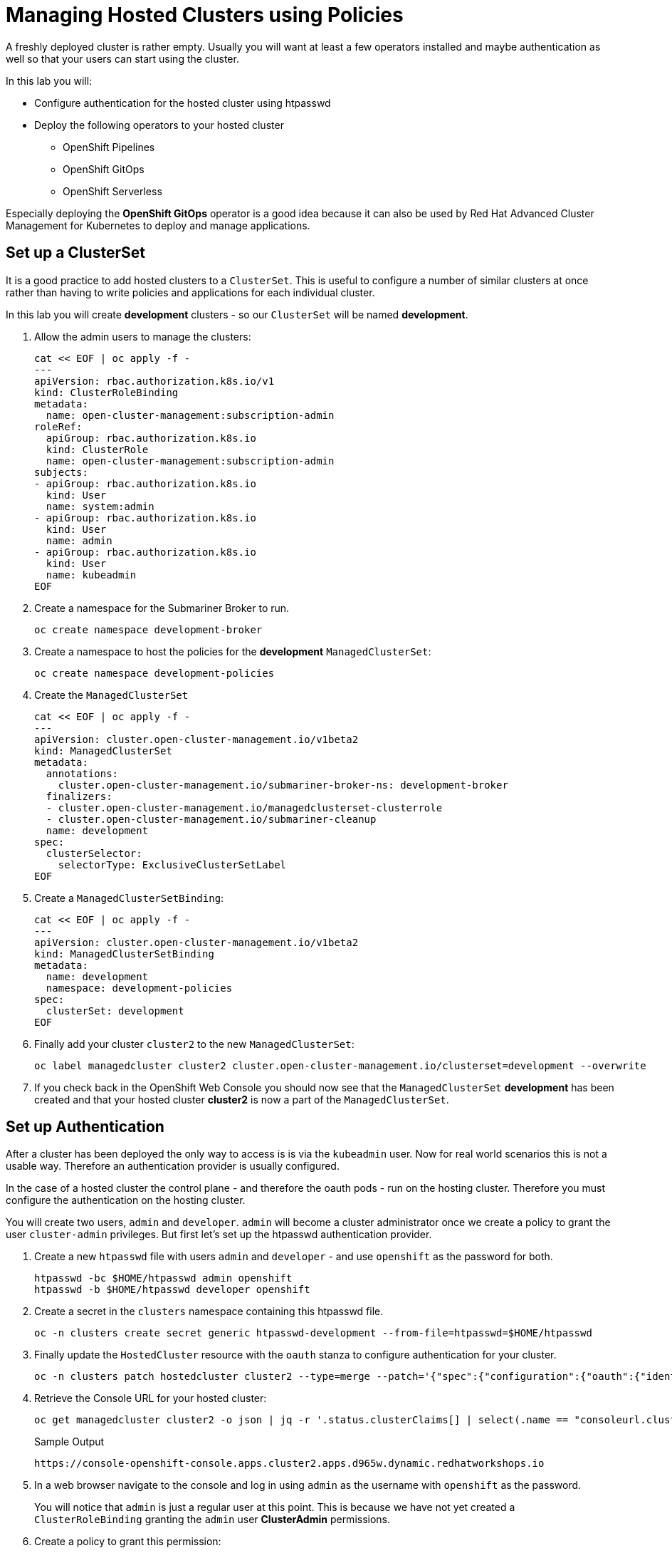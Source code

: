 = Managing Hosted Clusters using Policies

A freshly deployed cluster is rather empty. Usually you will want at least a few operators installed and maybe authentication as well so that your users can start using the cluster.

In this lab you will:

* Configure authentication for the hosted cluster using htpasswd
* Deploy the following operators to your hosted cluster
** OpenShift Pipelines
** OpenShift GitOps
** OpenShift Serverless

Especially deploying the *OpenShift GitOps* operator is a good idea because it can also be used by Red Hat Advanced Cluster Management for Kubernetes to deploy and manage applications.

== Set up a ClusterSet

It is a good practice to add hosted clusters to a `ClusterSet`. This is useful to configure a number of similar clusters at once rather than having to write policies and applications for each individual cluster.

In this lab you will create *development* clusters - so our `ClusterSet` will be named *development*.

. Allow the admin users to manage the clusters:
+
[source,sh,role=execute]
----
cat << EOF | oc apply -f -
---
apiVersion: rbac.authorization.k8s.io/v1
kind: ClusterRoleBinding
metadata:
  name: open-cluster-management:subscription-admin
roleRef:
  apiGroup: rbac.authorization.k8s.io
  kind: ClusterRole
  name: open-cluster-management:subscription-admin
subjects:
- apiGroup: rbac.authorization.k8s.io
  kind: User
  name: system:admin
- apiGroup: rbac.authorization.k8s.io
  kind: User
  name: admin
- apiGroup: rbac.authorization.k8s.io
  kind: User
  name: kubeadmin
EOF
----

. Create a namespace for the Submariner Broker to run. 
+
[source,sh,role=execute]
----
oc create namespace development-broker
----

. Create a namespace to host the policies for the *development* `ManagedClusterSet`:
+
[source,sh,role=execute]
----
oc create namespace development-policies
----

. Create the `ManagedClusterSet`
+
[source,sh,role=execute]
----
cat << EOF | oc apply -f -
---
apiVersion: cluster.open-cluster-management.io/v1beta2
kind: ManagedClusterSet
metadata:
  annotations:
    cluster.open-cluster-management.io/submariner-broker-ns: development-broker
  finalizers:
  - cluster.open-cluster-management.io/managedclusterset-clusterrole
  - cluster.open-cluster-management.io/submariner-cleanup
  name: development
spec:
  clusterSelector:
    selectorType: ExclusiveClusterSetLabel
EOF
----

. Create a `ManagedClusterSetBinding`:
+
[source,sh,role=execute]
----
cat << EOF | oc apply -f -
---
apiVersion: cluster.open-cluster-management.io/v1beta2
kind: ManagedClusterSetBinding
metadata:
  name: development
  namespace: development-policies
spec:
  clusterSet: development
EOF
----

. Finally add your cluster `cluster2` to the new `ManagedClusterSet`:
+
[source,sh,role=execute]
----
oc label managedcluster cluster2 cluster.open-cluster-management.io/clusterset=development --overwrite
----

. If you check back in the OpenShift Web Console you should now see that the `ManagedClusterSet` *development* has been created and that your hosted cluster *cluster2* is now a part of the `ManagedClusterSet`.

== Set up Authentication

After a cluster has been deployed the only way to access is is via the `kubeadmin` user. Now for real world scenarios this is not a usable way. Therefore an authentication provider is usually configured.

In the case of a hosted cluster the control plane - and therefore the oauth pods - run on the hosting cluster. Therefore you must configure the authentication on the hosting cluster.

You will create two users, `admin` and `developer`. `admin` will become a cluster administrator once we create a policy to grant the user `cluster-admin` privileges. But first let's set up the htpasswd authentication provider.

. Create a new `htpasswd` file with users `admin` and `developer` - and use `openshift` as the password for both.
+
[source,sh,role=execute]
----
htpasswd -bc $HOME/htpasswd admin openshift
htpasswd -b $HOME/htpasswd developer openshift
----

. Create a secret in the `clusters` namespace containing this htpasswd file.
+
[source,sh,role=execute]
----
oc -n clusters create secret generic htpasswd-development --from-file=htpasswd=$HOME/htpasswd
----

. Finally update the `HostedCluster` resource with the `oauth` stanza to configure authentication for your cluster.
+
[source,sh,role=execute]
----
oc -n clusters patch hostedcluster cluster2 --type=merge --patch='{"spec":{"configuration":{"oauth":{"identityProviders":[{"name":"development","type":"HTPasswd","htpasswd":{"fileData":{"name": "htpasswd-development"}},"mappingMethod":"claim"}],"templates":{"error":{"name":""},"login":{"name":""},"providerSelection":{"name":""}},"tokenConfig":{}}}}}'
----

. Retrieve the Console URL for your hosted cluster:
+
[source,sh,role=execute]
----
oc get managedcluster cluster2 -o json | jq -r '.status.clusterClaims[] | select(.name == "consoleurl.cluster.open-cluster-management.io") | .value'
----
+
.Sample Output
[source,text,options=nowrap]
----
https://console-openshift-console.apps.cluster2.apps.d965w.dynamic.redhatworkshops.io
----

. In a web browser navigate to the console and log in using `admin` as the username with `openshift` as the password.
+
You will notice that `admin` is just a regular user at this point. This is because we have not yet created a `ClusterRoleBinding` granting the `admin` user *ClusterAdmin* permissions.

. Create a policy to grant this permission:
+
[source,sh,role=execute]
----
cat << EOF | oc apply -f -
---
apiVersion: policy.open-cluster-management.io/v1
kind: Policy
metadata:
  name: admin-authorization
  namespace: development-policies
spec:
  remediationAction: enforce
  disabled: false
  policy-templates:
  - objectDefinition:
      apiVersion: policy.open-cluster-management.io/v1
      kind: ConfigurationPolicy
      metadata:
        name: admin-authorization
      spec:
        remediationAction: enforce
        severity: medium
        object-templates:
        - complianceType: musthave
          objectDefinition:
            apiVersion: rbac.authorization.k8s.io/v1
            kind: ClusterRoleBinding
            metadata:
              annotations:
                rbac.authorization.kubernetes.io/autoupdate: "true"
              name: admin-authorization
            roleRef:
              apiGroup: rbac.authorization.k8s.io
              kind: ClusterRole
              name: cluster-admin
            subjects:
            - apiGroup: rbac.authorization.k8s.io
              kind: User
              name: admin
EOF
----

. Create a placement to grant this permission to all clusters in the `ManagedClusterSet` *development*.
+
[source,sh,role=execute]
----
cat << EOF | oc apply -f -
---
apiVersion: cluster.open-cluster-management.io/v1beta1
kind: Placement
metadata:
  name: admin-authorization
  namespace: development-policies
spec:
  clusterSets:
  - development
EOF
----

. And finally create a `PlacementBinding` to bind the two together and ensure the `Policy` gets deployed to your *development* clusters:
+
[source,sh,role=execute]
----
cat << EOF | oc apply -f -
---
apiVersion: policy.open-cluster-management.io/v1
kind: PlacementBinding
metadata:
  name: admin-authorization
  namespace: development-policies
placementRef:
  apiGroup: cluster.open-cluster-management.io
  kind: Placement
  name: admin-authorization
subjects:
- apiGroup: policy.open-cluster-management.io
  kind: Policy
  name: admin-authorization
EOF
----

. Now return to your managed cluster console window and refresh the page. You should now be a full cluster administrator.

== Deploy OpenShift Pipelines Operator

The OpenShift Pipelines Operator is one of the easiest operators to deploy because it only needs a `Subscription` to install the operator - once the operator is running it automatically configures the OpenShift Pipelines deployment on the cluster.

Policies can be used to ensure presence (or absence) of Kubernetes Resources on target clusters.

A `Policy` usually consists of three parts: The `Policy` itself which outlines which resources should (or should not) be on the target clusters. A `Placement` which selects the target clusters and finally a `PlacementBinding` binding the two together.

Note that you could re-use your `Placement` object for multiple policies - but it may be easier to manage to have a separate placement for each policy to enable easier changes in the future.

. Create a policy to install the `Subscription` to a cluster:
+
[source,sh,role=execute]
----
cat << EOF | oc apply -f -
---
apiVersion: policy.open-cluster-management.io/v1
kind: Policy
metadata:
  name: openshift-pipelines-installed
  namespace: development-policies
spec:
  remediationAction: enforce
  disabled: false
  policy-templates:
  - objectDefinition:
      apiVersion: policy.open-cluster-management.io/v1
      kind: ConfigurationPolicy
      metadata:
        name: openshift-pipelines-installed
      spec:
        remediationAction: enforce
        pruneObjectBehavior: DeleteIfCreated
        severity: medium
        object-templates:
        - complianceType: musthave
          objectDefinition:
            apiVersion: operators.coreos.com/v1alpha1
            kind: Subscription
            metadata:
              name: openshift-pipelines
              namespace: openshift-operators
            spec:
              channel: pipelines-1.13
              installPlanApproval: Automatic
              name: openshift-pipelines-operator-rh
              source: redhat-operators
              sourceNamespace: openshift-marketplace
EOF
----

. Create a `Placement` selecting the *development* `ManagedClusterSet`
+
[source,sh,role=execute]
----
cat << EOF | oc apply -f -
---
apiVersion: cluster.open-cluster-management.io/v1beta1
kind: Placement
metadata:
  name: openshift-pipelines-installed
  namespace: development-policies
spec:
  clusterSets:
  - development
EOF
----

. And finally create a `PlacementBinding` to bind the two together and ensure the `Policy` gets deployed to your *development* clusters:
+
[source,sh,role=execute]
----
cat << EOF | oc apply -f -
---
apiVersion: policy.open-cluster-management.io/v1
kind: PlacementBinding
metadata:
  name: openshift-pipelines-installed
  namespace: development-policies
placementRef:
  apiGroup: cluster.open-cluster-management.io
  kind: Placement
  name: openshift-pipelines-installed
subjects:
- apiGroup: policy.open-cluster-management.io
  kind: Policy
  name: openshift-pipelines-installed
EOF
----

. This is all that you need to do to install *OpenShift Pipelines* on all our development clusters.
+
Check that the policy has been deployed:
+
[source,sh,role=execute]
----
oc get policy -A | grep pipelines
----
+
.Sample Output
[source,text,options=nowrap]
----
cluster2               development-policies.openshift-pipelines-installed   enforce              Compliant          64s
development-policies   openshift-pipelines-installed                        enforce              Compliant          3m12s
----
+
Note that the policy in the `development-policies` shows as *Compliant* - and that the policy has been copied to the one cluster in your `ManagedClusterSet` - *cluster2*.

== Deploy OpenShift GitOps Operator

The OpenShift GitOps Operator is also one of the easiest operators to deploy because it only needs a `Subscription` to install the operator - once the operator is running it automatically configures the OpenShift GitOps deployment on the cluster.

. Create a policy to install the `Subscription` to a cluster:
+
[source,sh,role=execute]
----
cat << EOF | oc apply -f -
---
apiVersion: policy.open-cluster-management.io/v1
kind: Policy
metadata:
  name: openshift-gitops-installed
  namespace: development-policies
spec:
  remediationAction: enforce
  disabled: false
  policy-templates:
  - objectDefinition:
      apiVersion: policy.open-cluster-management.io/v1
      kind: ConfigurationPolicy
      metadata:
        name: openshift-gitops-installed
      spec:
        remediationAction: enforce
        pruneObjectBehavior: DeleteIfCreated
        severity: medium
        object-templates:
        - complianceType: musthave
          objectDefinition:
            apiVersion: operators.coreos.com/v1alpha1
            kind: Subscription
            metadata:
              name: openshift-gitops-operator
              namespace: openshift-operators
            spec:
              channel: gitops-1.11
              installPlanApproval: Automatic
              name: openshift-gitops-operator
              source: redhat-operators
              sourceNamespace: openshift-marketplace
EOF
----

. Create a `Placement` selecting the *development* `ManagedClusterSet`
+
[source,sh,role=execute]
----
cat << EOF | oc apply -f -
---
apiVersion: cluster.open-cluster-management.io/v1beta1
kind: Placement
metadata:
  name: openshift-gitops-installed
  namespace: development-policies
spec:
  clusterSets:
  - development
EOF
----

. And finally create a `PlacementBinding` to bind the two together and ensure the `Policy` gets deployed to your *development* clusters:
+
[source,sh,role=execute]
----
cat << EOF | oc apply -f -
---
apiVersion: policy.open-cluster-management.io/v1
kind: PlacementBinding
metadata:
  name: openshift-gitops-installed
  namespace: development-policies
placementRef:
  apiGroup: cluster.open-cluster-management.io
  kind: Placement
  name: openshift-gitops-installed
subjects:
- apiGroup: policy.open-cluster-management.io
  kind: Policy
  name: openshift-gitops-installed
EOF
----

. This is all that you need to do to install *OpenShift GitOps* on all our development clusters.
+
Check that the policy has been deployed:
+
[source,sh,role=execute]
----
oc get policy -A | grep gitops
----
+
.Sample Output
[source,text,options=nowrap]
----
cluster2               development-policies.openshift-gitops-installed      enforce              Compliant          13s
development-policies   openshift-gitops-installed                           enforce              Compliant          32s
----

== Deploy OpenShift Serverless Operator

The OpenShift Serverless Operator is a little bit more complicated because first you need to deploy the operator by creating a `Subscription`. Then you need to tell the operator to actually install OpenShift Serverless by creating a `KNativeServing` object. In addition you want to create a `KNativeEventing` object to enable event driven architectures.

Both of these objects need to live in their own namespace - so in total you need to create 5 resources via the policy:

* Subscription
* Namespace: knative-serving
* Resource: KNativeServing
* Namespace: knative-eventing
* Resource: KNativeEventing

. Create a policy to install the `Subscription` to a cluster:
+
[source,sh,role=execute]
----
cat << EOF | oc apply -f -
---
apiVersion: policy.open-cluster-management.io/v1
kind: Policy
metadata:
  name: openshift-serverless-installed
  namespace: development-policies
spec:
  remediationAction: enforce
  disabled: false
  policy-templates:
  - objectDefinition:
      apiVersion: policy.open-cluster-management.io/v1
      kind: ConfigurationPolicy
      metadata:
        name: openshift-serverless-installed
      spec:
        remediationAction: enforce
        pruneObjectBehavior: DeleteIfCreated
        severity: medium
        object-templates:
        - complianceType: musthave
          objectDefinition:
            apiVersion: operators.coreos.com/v1alpha1
            kind: Subscription
            metadata:
              name: openshift-serverless-operator
              namespace: openshift-operators
            spec:
              channel: stable
              installPlanApproval: Automatic
              name: serverless-operator
              source: redhat-operators
              sourceNamespace: openshift-marketplace
        - complianceType: musthave
          objectDefinition:
            apiVersion: v1
            kind: Namespace
            metadata:
              name: knative-serving
        - complianceType: musthave
          objectDefinition:
            apiVersion: v1
            kind: Namespace
            metadata:
              name: knative-eventing
        - complianceType: musthave
          objectDefinition:
            apiVersion: operator.knative.dev/v1beta1
            kind: KnativeServing
            metadata:
              name: knative-serving
              namespace: knative-serving
        - complianceType: musthave
          objectDefinition:
            apiVersion: operator.knative.dev/v1beta1
            kind: KnativeEventing
            metadata:
              name: knative-eventing
              namespace: knative-eventing
EOF
----

. Create a `Placement` selecting the *development* `ManagedClusterSet`
+
[source,sh,role=execute]
----
cat << EOF | oc apply -f -
---
apiVersion: cluster.open-cluster-management.io/v1beta1
kind: Placement
metadata:
  name: openshift-serverless-installed
  namespace: development-policies
spec:
  clusterSets:
  - development
EOF
----

. And finally create a `PlacementBinding` to bind the two together and ensure the `Policy` gets deployed to your *development* clusters:
+
[source,sh,role=execute]
----
cat << EOF | oc apply -f -
---
apiVersion: policy.open-cluster-management.io/v1
kind: PlacementBinding
metadata:
  name: openshift-serverless-installed
  namespace: development-policies
placementRef:
  apiGroup: cluster.open-cluster-management.io
  kind: Placement
  name: openshift-serverless-installed
subjects:
- apiGroup: policy.open-cluster-management.io
  kind: Policy
  name: openshift-serverless-installed
EOF
----

. This is all that you need to do to install *OpenShift GitOps* on all our development clusters.
+
Check that the policy has been deployed:
+
[source,sh,role=execute]
----
oc get policy -A | grep serverless
----
+
.Sample Output
[source,text,options=nowrap]
----
cluster2               development-policies.openshift-serverless-installed   enforce              NonCompliant       24s
development-policies   openshift-serverless-installed                        enforce              NonCompliant       2m11s
----
+
Note that this time (depending on how quickly you ran the command after creating the policy) policies in the `development-policies` shows as *NonCompliant* - this is because it takes a lot longer to create the subscription - and then create the Serverless resources. After a few minutes the policy will also switch to *Compliant*.

== Summary

In this module you learned:

* How to configure authentication for your managed clusters
* how to create a `ManagedClusterSet` to configure similar clusters as a group
* how to create policies for simple operators to be installed on managed clusters
* how to create a policy for a more complex operator with operands to be installed on managed clusters
